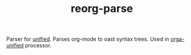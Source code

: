 #+TITLE: reorg-parse

Parser for [[https://github.com/unifiedjs/unified][unified]]. Parses org-mode to oast syntax trees. Used in [[https://github.com/orgapp/orgajs/tree/master/packages/orga-unified][orga-unified]] processor.
